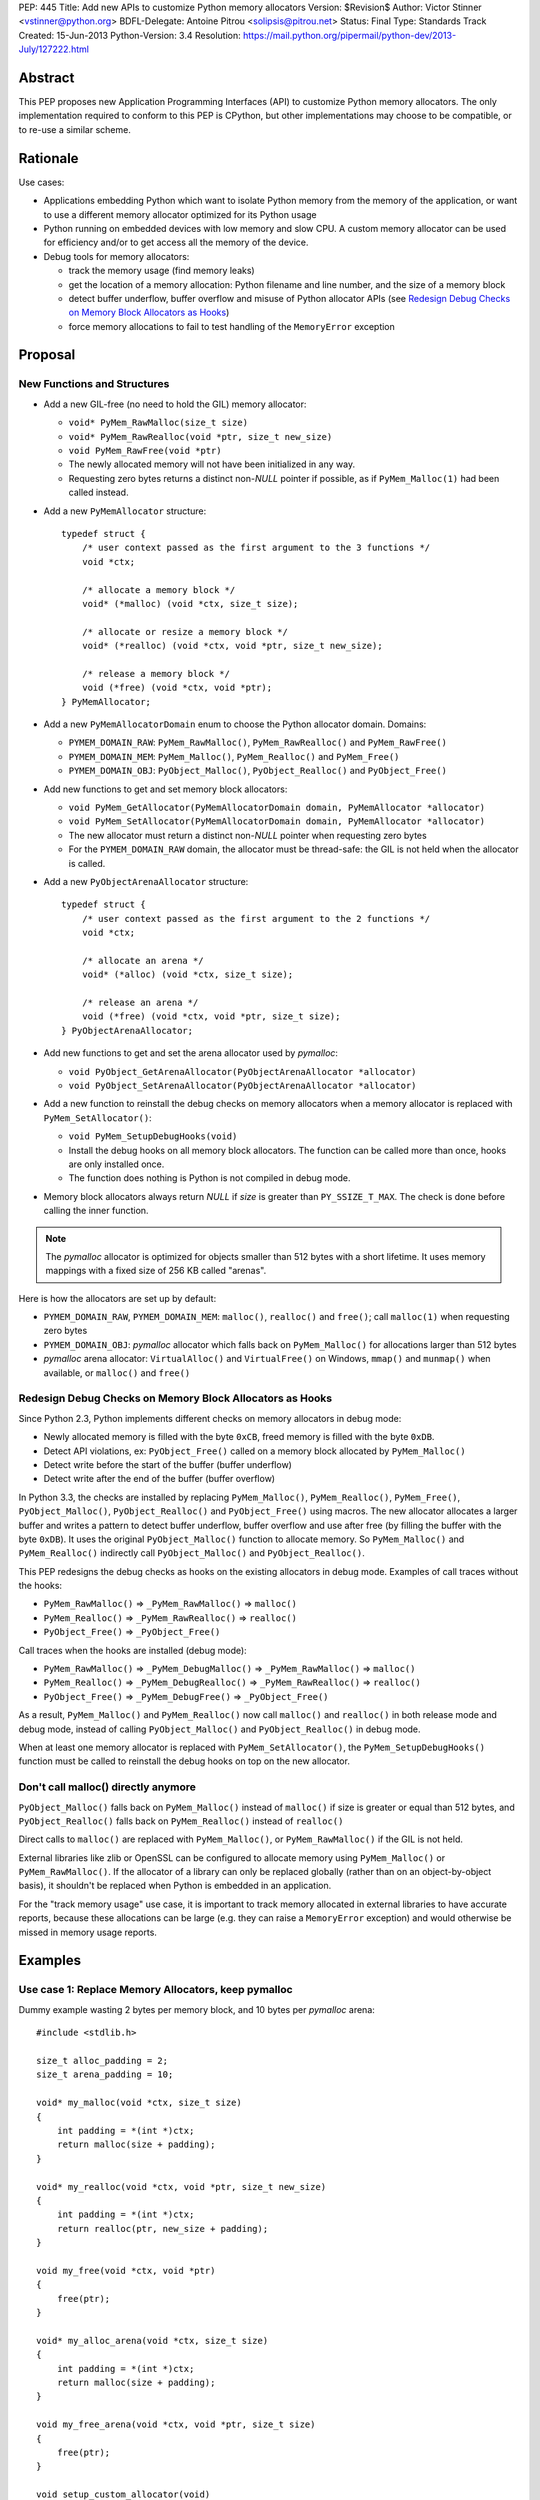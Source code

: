 PEP: 445
Title: Add new APIs to customize Python memory allocators
Version: $Revision$
Author: Victor Stinner <vstinner@python.org>
BDFL-Delegate: Antoine Pitrou <solipsis@pitrou.net>
Status: Final
Type: Standards Track
Created: 15-Jun-2013
Python-Version: 3.4
Resolution: https://mail.python.org/pipermail/python-dev/2013-July/127222.html

Abstract
========

This PEP proposes new Application Programming Interfaces (API) to customize
Python memory allocators.  The only implementation required to conform to
this PEP is CPython, but other implementations may choose to be compatible,
or to re-use a similar scheme.


Rationale
=========

Use cases:

* Applications embedding Python which want to isolate Python memory from
  the memory of the application, or want to use a different memory
  allocator optimized for its Python usage
* Python running on embedded devices with low memory and slow CPU.
  A custom memory allocator can be used for efficiency and/or to get
  access all the memory of the device.
* Debug tools for memory allocators:

  - track the memory usage (find memory leaks)
  - get the location of a memory allocation: Python filename and line
    number, and the size of a memory block
  - detect buffer underflow, buffer overflow and misuse of Python
    allocator APIs (see `Redesign Debug Checks on Memory Block
    Allocators as Hooks`_)
  - force memory allocations to fail to test handling of the
    ``MemoryError`` exception


Proposal
========

New Functions and Structures
----------------------------

* Add a new GIL-free (no need to hold the GIL) memory allocator:

  - ``void* PyMem_RawMalloc(size_t size)``
  - ``void* PyMem_RawRealloc(void *ptr, size_t new_size)``
  - ``void PyMem_RawFree(void *ptr)``
  - The newly allocated memory will not have been initialized in any
    way.
  - Requesting zero bytes returns a distinct non-*NULL* pointer if
    possible, as if ``PyMem_Malloc(1)`` had been called instead.

* Add a new ``PyMemAllocator`` structure::

    typedef struct {
        /* user context passed as the first argument to the 3 functions */
        void *ctx;

        /* allocate a memory block */
        void* (*malloc) (void *ctx, size_t size);

        /* allocate or resize a memory block */
        void* (*realloc) (void *ctx, void *ptr, size_t new_size);

        /* release a memory block */
        void (*free) (void *ctx, void *ptr);
    } PyMemAllocator;

* Add a new ``PyMemAllocatorDomain`` enum to choose the Python
  allocator domain. Domains:

  - ``PYMEM_DOMAIN_RAW``: ``PyMem_RawMalloc()``, ``PyMem_RawRealloc()``
    and ``PyMem_RawFree()``

  - ``PYMEM_DOMAIN_MEM``: ``PyMem_Malloc()``, ``PyMem_Realloc()`` and
    ``PyMem_Free()``

  - ``PYMEM_DOMAIN_OBJ``: ``PyObject_Malloc()``, ``PyObject_Realloc()``
    and ``PyObject_Free()``

* Add new functions to get and set memory block allocators:

  - ``void PyMem_GetAllocator(PyMemAllocatorDomain domain, PyMemAllocator *allocator)``
  - ``void PyMem_SetAllocator(PyMemAllocatorDomain domain, PyMemAllocator *allocator)``
  - The new allocator must return a distinct non-*NULL* pointer when
    requesting zero bytes
  - For the ``PYMEM_DOMAIN_RAW`` domain, the allocator must be
    thread-safe: the GIL is not held when the allocator is called.

* Add a new ``PyObjectArenaAllocator`` structure::

    typedef struct {
        /* user context passed as the first argument to the 2 functions */
        void *ctx;

        /* allocate an arena */
        void* (*alloc) (void *ctx, size_t size);

        /* release an arena */
        void (*free) (void *ctx, void *ptr, size_t size);
    } PyObjectArenaAllocator;

* Add new functions to get and set the arena allocator used by
  *pymalloc*:

  - ``void PyObject_GetArenaAllocator(PyObjectArenaAllocator *allocator)``
  - ``void PyObject_SetArenaAllocator(PyObjectArenaAllocator *allocator)``

* Add a new function to reinstall the debug checks on memory allocators when
  a memory allocator is replaced with ``PyMem_SetAllocator()``:

  - ``void PyMem_SetupDebugHooks(void)``
  - Install the debug hooks on all memory block allocators. The function can be
    called more than once, hooks are only installed once.
  - The function does nothing is Python is not compiled in debug mode.

* Memory block allocators always return *NULL* if *size* is greater than
  ``PY_SSIZE_T_MAX``. The check is done before calling the inner
  function.

.. note::
    The *pymalloc* allocator is optimized for objects smaller than 512 bytes
    with a short lifetime. It uses memory mappings with a fixed size of 256
    KB called "arenas".

Here is how the allocators are set up by default:

* ``PYMEM_DOMAIN_RAW``, ``PYMEM_DOMAIN_MEM``: ``malloc()``,
  ``realloc()`` and ``free()``; call ``malloc(1)`` when requesting zero
  bytes
* ``PYMEM_DOMAIN_OBJ``: *pymalloc* allocator which falls back on
  ``PyMem_Malloc()`` for allocations larger than 512 bytes
* *pymalloc* arena allocator: ``VirtualAlloc()`` and ``VirtualFree()`` on
  Windows, ``mmap()`` and ``munmap()`` when available, or ``malloc()``
  and ``free()``


Redesign Debug Checks on Memory Block Allocators as Hooks
---------------------------------------------------------

Since Python 2.3, Python implements different checks on memory
allocators in debug mode:

* Newly allocated memory is filled with the byte ``0xCB``, freed memory
  is filled with the byte ``0xDB``.
* Detect API violations, ex: ``PyObject_Free()`` called on a memory
  block allocated by ``PyMem_Malloc()``
* Detect write before the start of the buffer (buffer underflow)
* Detect write after the end of the buffer (buffer overflow)

In Python 3.3, the checks are installed by replacing ``PyMem_Malloc()``,
``PyMem_Realloc()``, ``PyMem_Free()``, ``PyObject_Malloc()``,
``PyObject_Realloc()`` and ``PyObject_Free()`` using macros. The new
allocator allocates a larger buffer and writes a pattern to detect buffer
underflow, buffer overflow and use after free (by filling the buffer with
the byte ``0xDB``). It uses the original ``PyObject_Malloc()``
function to allocate memory. So ``PyMem_Malloc()`` and
``PyMem_Realloc()`` indirectly call ``PyObject_Malloc()`` and
``PyObject_Realloc()``.

This PEP redesigns the debug checks as hooks on the existing allocators
in debug mode. Examples of call traces without the hooks:

* ``PyMem_RawMalloc()`` => ``_PyMem_RawMalloc()`` => ``malloc()``
* ``PyMem_Realloc()`` => ``_PyMem_RawRealloc()`` => ``realloc()``
* ``PyObject_Free()`` => ``_PyObject_Free()``

Call traces when the hooks are installed (debug mode):

* ``PyMem_RawMalloc()`` => ``_PyMem_DebugMalloc()``
  => ``_PyMem_RawMalloc()`` => ``malloc()``
* ``PyMem_Realloc()`` => ``_PyMem_DebugRealloc()``
  => ``_PyMem_RawRealloc()`` => ``realloc()``
* ``PyObject_Free()`` => ``_PyMem_DebugFree()``
  => ``_PyObject_Free()``

As a result, ``PyMem_Malloc()`` and ``PyMem_Realloc()`` now call
``malloc()`` and ``realloc()`` in both release mode and debug mode,
instead of calling ``PyObject_Malloc()`` and ``PyObject_Realloc()`` in
debug mode.

When at least one memory allocator is replaced with
``PyMem_SetAllocator()``, the ``PyMem_SetupDebugHooks()`` function must
be called to reinstall the debug hooks on top on the new allocator.


Don't call malloc() directly anymore
------------------------------------

``PyObject_Malloc()`` falls back on ``PyMem_Malloc()`` instead of
``malloc()`` if size is greater or equal than 512 bytes, and
``PyObject_Realloc()`` falls back on ``PyMem_Realloc()`` instead of
``realloc()``

Direct calls to ``malloc()`` are replaced with ``PyMem_Malloc()``, or
``PyMem_RawMalloc()`` if the GIL is not held.

External libraries like zlib or OpenSSL can be configured to allocate memory
using ``PyMem_Malloc()`` or ``PyMem_RawMalloc()``. If the allocator of a
library can only be replaced globally (rather than on an object-by-object
basis), it shouldn't be replaced when Python is embedded in an application.

For the "track memory usage" use case, it is important to track memory
allocated in external libraries to have accurate reports, because these
allocations can be large (e.g. they can raise a ``MemoryError`` exception)
and would otherwise be missed in memory usage reports.


Examples
========

Use case 1: Replace Memory Allocators, keep pymalloc
----------------------------------------------------

Dummy example wasting 2 bytes per memory block,
and 10 bytes per *pymalloc* arena::

    #include <stdlib.h>

    size_t alloc_padding = 2;
    size_t arena_padding = 10;

    void* my_malloc(void *ctx, size_t size)
    {
        int padding = *(int *)ctx;
        return malloc(size + padding);
    }

    void* my_realloc(void *ctx, void *ptr, size_t new_size)
    {
        int padding = *(int *)ctx;
        return realloc(ptr, new_size + padding);
    }

    void my_free(void *ctx, void *ptr)
    {
        free(ptr);
    }

    void* my_alloc_arena(void *ctx, size_t size)
    {
        int padding = *(int *)ctx;
        return malloc(size + padding);
    }

    void my_free_arena(void *ctx, void *ptr, size_t size)
    {
        free(ptr);
    }

    void setup_custom_allocator(void)
    {
        PyMemAllocator alloc;
        PyObjectArenaAllocator arena;

        alloc.ctx = &alloc_padding;
        alloc.malloc = my_malloc;
        alloc.realloc = my_realloc;
        alloc.free = my_free;

        PyMem_SetAllocator(PYMEM_DOMAIN_RAW, &alloc);
        PyMem_SetAllocator(PYMEM_DOMAIN_MEM, &alloc);
        /* leave PYMEM_DOMAIN_OBJ unchanged, use pymalloc */

        arena.ctx = &arena_padding;
        arena.alloc = my_alloc_arena;
        arena.free = my_free_arena;
        PyObject_SetArenaAllocator(&arena);

        PyMem_SetupDebugHooks();
    }


Use case 2: Replace Memory Allocators, override pymalloc
--------------------------------------------------------

If you have a dedicated allocator optimized for allocations of objects
smaller than 512 bytes with a short lifetime, pymalloc can be overridden
(replace ``PyObject_Malloc()``).

Dummy example wasting 2 bytes per memory block::

    #include <stdlib.h>

    size_t padding = 2;

    void* my_malloc(void *ctx, size_t size)
    {
        int padding = *(int *)ctx;
        return malloc(size + padding);
    }

    void* my_realloc(void *ctx, void *ptr, size_t new_size)
    {
        int padding = *(int *)ctx;
        return realloc(ptr, new_size + padding);
    }

    void my_free(void *ctx, void *ptr)
    {
        free(ptr);
    }

    void setup_custom_allocator(void)
    {
        PyMemAllocator alloc;
        alloc.ctx = &padding;
        alloc.malloc = my_malloc;
        alloc.realloc = my_realloc;
        alloc.free = my_free;

        PyMem_SetAllocator(PYMEM_DOMAIN_RAW, &alloc);
        PyMem_SetAllocator(PYMEM_DOMAIN_MEM, &alloc);
        PyMem_SetAllocator(PYMEM_DOMAIN_OBJ, &alloc);

        PyMem_SetupDebugHooks();
    }

The *pymalloc* arena does not need to be replaced, because it is no more
used by the new allocator.


Use case 3: Setup Hooks On Memory Block Allocators
--------------------------------------------------

Example to setup hooks on all memory block allocators::

    struct {
        PyMemAllocator raw;
        PyMemAllocator mem;
        PyMemAllocator obj;
        /* ... */
    } hook;

    static void* hook_malloc(void *ctx, size_t size)
    {
        PyMemAllocator *alloc = (PyMemAllocator *)ctx;
        void *ptr;
        /* ... */
        ptr = alloc->malloc(alloc->ctx, size);
        /* ... */
        return ptr;
    }

    static void* hook_realloc(void *ctx, void *ptr, size_t new_size)
    {
        PyMemAllocator *alloc = (PyMemAllocator *)ctx;
        void *ptr2;
        /* ... */
        ptr2 = alloc->realloc(alloc->ctx, ptr, new_size);
        /* ... */
        return ptr2;
    }

    static void hook_free(void *ctx, void *ptr)
    {
        PyMemAllocator *alloc = (PyMemAllocator *)ctx;
        /* ... */
        alloc->free(alloc->ctx, ptr);
        /* ... */
    }

    void setup_hooks(void)
    {
        PyMemAllocator alloc;
        static int installed = 0;

        if (installed)
            return;
        installed = 1;

        alloc.malloc = hook_malloc;
        alloc.realloc = hook_realloc;
        alloc.free = hook_free;
        PyMem_GetAllocator(PYMEM_DOMAIN_RAW, &hook.raw);
        PyMem_GetAllocator(PYMEM_DOMAIN_MEM, &hook.mem);
        PyMem_GetAllocator(PYMEM_DOMAIN_OBJ, &hook.obj);

        alloc.ctx = &hook.raw;
        PyMem_SetAllocator(PYMEM_DOMAIN_RAW, &alloc);

        alloc.ctx = &hook.mem;
        PyMem_SetAllocator(PYMEM_DOMAIN_MEM, &alloc);

        alloc.ctx = &hook.obj;
        PyMem_SetAllocator(PYMEM_DOMAIN_OBJ, &alloc);
    }

.. note::
   ``PyMem_SetupDebugHooks()`` does not need to be called because
   memory allocator are not replaced: the debug checks on memory
   block allocators are installed automatically at startup.


Performances
============

The implementation of this PEP (issue #3329) has no visible overhead on
the Python benchmark suite.

Results of the `Python benchmarks suite
<http://hg.python.org/benchmarks>`_ (-b 2n3): some tests are 1.04x
faster, some tests are 1.04 slower. Results of pybench microbenchmark:
"+0.1%" slower globally (diff between -4.9% and +5.6%).

The full output of benchmarks is attached to the issue #3329.


Rejected Alternatives
=====================

More specific functions to get/set memory allocators
----------------------------------------------------

It was originally proposed a larger set of C API functions, with one pair
of functions for each allocator domain:

* ``void PyMem_GetRawAllocator(PyMemAllocator *allocator)``
* ``void PyMem_GetAllocator(PyMemAllocator *allocator)``
* ``void PyObject_GetAllocator(PyMemAllocator *allocator)``
* ``void PyMem_SetRawAllocator(PyMemAllocator *allocator)``
* ``void PyMem_SetAllocator(PyMemAllocator *allocator)``
* ``void PyObject_SetAllocator(PyMemAllocator *allocator)``

This alternative was rejected because it is not possible to write
generic code with more specific functions: code must be duplicated for
each memory allocator domain.


Make PyMem_Malloc() reuse PyMem_RawMalloc() by default
------------------------------------------------------

If ``PyMem_Malloc()`` called ``PyMem_RawMalloc()`` by default,
calling ``PyMem_SetAllocator(PYMEM_DOMAIN_RAW, alloc)`` would also
patch ``PyMem_Malloc()`` indirectly.

This alternative was rejected because ``PyMem_SetAllocator()`` would
have a different behaviour depending on the domain. Always having the
same behaviour is less error-prone.


Add a new PYDEBUGMALLOC environment variable
--------------------------------------------

It was proposed to add a new ``PYDEBUGMALLOC`` environment variable to
enable debug checks on memory block allocators. It would have had the same
effect as calling the ``PyMem_SetupDebugHooks()``, without the need
to write any C code.  Another advantage is to allow to enable debug checks
even in release mode: debug checks would always be compiled in, but only
enabled when the environment variable is present and non-empty.

This alternative was rejected because a new environment variable would
make Python initialization even more complex. :pep:`432`
tries to simplify the
CPython startup sequence.


Use macros to get customizable allocators
-----------------------------------------

To have no overhead in the default configuration, customizable
allocators would be an optional feature enabled by a configuration
option or by macros.

This alternative was rejected because the use of macros implies having
to recompile extensions modules to use the new allocator and allocator
hooks. Not having to recompile Python nor extension modules makes debug
hooks easier to use in practice.


Pass the C filename and line number
-----------------------------------

Define allocator functions as macros using ``__FILE__`` and ``__LINE__``
to get the C filename and line number of a memory allocation.

Example of ``PyMem_Malloc`` macro with the modified
``PyMemAllocator`` structure::

    typedef struct {
        /* user context passed as the first argument
           to the 3 functions */
        void *ctx;

        /* allocate a memory block */
        void* (*malloc) (void *ctx, const char *filename, int lineno,
                         size_t size);

        /* allocate or resize a memory block */
        void* (*realloc) (void *ctx, const char *filename, int lineno,
                          void *ptr, size_t new_size);

        /* release a memory block */
        void (*free) (void *ctx, const char *filename, int lineno,
                      void *ptr);
    } PyMemAllocator;

    void* _PyMem_MallocTrace(const char *filename, int lineno,
                             size_t size);

    /* the function is still needed for the Python stable ABI */
    void* PyMem_Malloc(size_t size);

    #define PyMem_Malloc(size) \
            _PyMem_MallocTrace(__FILE__, __LINE__, size)

The GC allocator functions would also have to be patched. For example,
``_PyObject_GC_Malloc()`` is used in many C functions and so objects of
different types would have the same allocation location.

This alternative was rejected because passing a filename and a line
number to each allocator makes the API more complex: pass 3 new
arguments (ctx, filename, lineno) to each allocator function, instead of
just a context argument (ctx). Having to also modify GC allocator
functions adds too much complexity for a little gain.


GIL-free PyMem_Malloc()
-----------------------

In Python 3.3, when Python is compiled in debug mode, ``PyMem_Malloc()``
indirectly calls ``PyObject_Malloc()`` which requires the GIL to be
held (it isn't thread-safe).  That's why ``PyMem_Malloc()`` must be called
with the GIL held.

This PEP changes ``PyMem_Malloc()``: it now always calls ``malloc()``
rather than ``PyObject_Malloc()``.  The "GIL must be held" restriction
could therefore be removed from ``PyMem_Malloc()``.

This alternative was rejected because allowing to call
``PyMem_Malloc()`` without holding the GIL can break applications
which setup their own allocators or allocator hooks.  Holding the GIL is
convenient to develop a custom allocator: no need to care about other
threads.  It is also convenient for a debug allocator hook: Python
objects can be safely inspected, and the C API may be used for reporting.

Moreover, calling ``PyGILState_Ensure()`` in a memory allocator has
unexpected behaviour, especially at Python startup and when creating of a
new Python thread state.  It is better to free custom allocators of
the responsibility of acquiring the GIL.


Don't add PyMem_RawMalloc()
---------------------------

Replace ``malloc()`` with ``PyMem_Malloc()``, but only if the GIL is
held.  Otherwise, keep ``malloc()`` unchanged.

The ``PyMem_Malloc()`` is used without the GIL held in some Python
functions.  For example, the ``main()`` and ``Py_Main()`` functions of
Python call ``PyMem_Malloc()`` whereas the GIL do not exist yet. In this
case, ``PyMem_Malloc()`` would be replaced with ``malloc()`` (or
``PyMem_RawMalloc()``).

This alternative was rejected because ``PyMem_RawMalloc()`` is required
for accurate reports of the memory usage. When a debug hook is used to
track the memory usage, the memory allocated by direct calls to
``malloc()`` cannot be tracked. ``PyMem_RawMalloc()`` can be hooked and
so all the memory allocated by Python can be tracked, including
memory allocated without holding the GIL.


Use existing debug tools to analyze memory use
----------------------------------------------

There are many existing debug tools to analyze memory use. Some
examples: `Valgrind <http://valgrind.org/>`_, `Purify
<http://ibm.com/software/awdtools/purify/>`_, `Clang AddressSanitizer
<http://code.google.com/p/address-sanitizer/>`_, `failmalloc
<http://www.nongnu.org/failmalloc/>`_, etc.

The problem is to retrieve the Python object related to a memory pointer
to read its type and/or its content. Another issue is to retrieve the
source of the memory allocation: the C backtrace is usually useless
(same reasoning than macros using ``__FILE__`` and ``__LINE__``, see
`Pass the C filename and line number`_), the Python filename and line
number (or even the Python traceback) is more useful.

This alternative was rejected because classic tools are unable to
introspect Python internals to collect such information. Being able to
setup a hook on allocators called with the GIL held allows to collect a
lot of useful data from Python internals.


Add a msize() function
----------------------

Add another function to ``PyMemAllocator`` and
``PyObjectArenaAllocator`` structures::

    size_t msize(void *ptr);

This function returns the size of a memory block or a memory mapping.
Return (size_t)-1 if the function is not implemented or if the pointer
is unknown (ex: NULL pointer).

On Windows, this function can be implemented using ``_msize()`` and
``VirtualQuery()``.

The function can be used to implement a hook tracking the memory usage.
The ``free()`` method of an allocator only gets the address of a memory
block, whereas the size of the memory block is required to update the
memory usage.

The additional ``msize()`` function was rejected because only few
platforms implement it. For example, Linux with the GNU libc does not
provide a function to get the size of a memory block. ``msize()`` is not
currently used in the Python source code. The function would only be
used to track memory use, and make the API more complex. A debug hook
can implement the function internally, there is no need to add it to
``PyMemAllocator`` and ``PyObjectArenaAllocator`` structures.


No context argument
-------------------

Simplify the signature of allocator functions, remove the context
argument:

* ``void* malloc(size_t size)``
* ``void* realloc(void *ptr, size_t new_size)``
* ``void free(void *ptr)``

It is likely for an allocator hook to be reused for
``PyMem_SetAllocator()`` and ``PyObject_SetAllocator()``, or even
``PyMem_SetRawAllocator()``, but the hook must call a different function
depending on the allocator. The context is a convenient way to reuse the
same custom allocator or hook for different Python allocators.

In C++, the context can be used to pass *this*.


External Libraries
==================

Examples of API used to customize memory allocators.

Libraries used by Python:

* OpenSSL: `CRYPTO_set_mem_functions()
  <http://git.openssl.org/gitweb/?p=openssl.git;a=blob;f=crypto/mem.c;h=f7984fa958eb1edd6c61f6667f3f2b29753be662;hb=HEAD#l124>`_
  to set memory management functions globally
* expat: `parserCreate()
  <http://hg.python.org/cpython/file/cc27d50bd91a/Modules/expat/xmlparse.c#l724>`_
  has a per-instance memory handler
* zlib: `zlib 1.2.8 Manual <http://www.zlib.net/manual.html#Usage>`_,
  pass an opaque pointer
* bz2: `bzip2 and libbzip2, version 1.0.5
  <http://www.bzip.org/1.0.5/bzip2-manual-1.0.5.html>`_,
  pass an opaque pointer
* lzma: `LZMA SDK - How to Use
  <http://www.asawicki.info/news_1368_lzma_sdk_-_how_to_use.html>`_,
  pass an opaque pointer
* lipmpdec: no opaque pointer (classic malloc API)

Other libraries:

* glib: `g_mem_set_vtable()
  <http://developer.gnome.org/glib/unstable/glib-Memory-Allocation.html#g-mem-set-vtable>`_
* libxml2:
  `xmlGcMemSetup() <http://xmlsoft.org/html/libxml-xmlmemory.html>`_,
  global
* Oracle's OCI: `Oracle Call Interface Programmer's Guide,
  Release 2 (9.2)
  <http://docs.oracle.com/cd/B10501_01/appdev.920/a96584/oci15re4.htm>`_,
  pass an opaque pointer

The new *ctx* parameter of this PEP was inspired by the API of zlib and
Oracle's OCI libraries.

See also the `GNU libc: Memory Allocation Hooks
<http://www.gnu.org/software/libc/manual/html_node/Hooks-for-Malloc.html>`_
which uses a different approach to hook memory allocators.


Memory Allocators
=================

The C standard library provides the well known ``malloc()`` function.
Its implementation depends on the platform and of the C library. The GNU
C library uses a modified ptmalloc2, based on "Doug Lea's Malloc"
(dlmalloc). FreeBSD uses `jemalloc
<http://www.canonware.com/jemalloc/>`_. Google provides *tcmalloc* which
is part of `gperftools <http://code.google.com/p/gperftools/>`_.

``malloc()`` uses two kinds of memory: heap and memory mappings. Memory
mappings are usually used for large allocations (ex: larger than 256
KB), whereas the heap is used for small allocations.

On UNIX, the heap is handled by ``brk()`` and ``sbrk()`` system calls,
and it is contiguous.  On Windows, the heap is handled by
``HeapAlloc()`` and can be discontiguous. Memory mappings are handled by
``mmap()`` on UNIX and ``VirtualAlloc()`` on Windows, they can be
discontiguous.

Releasing a memory mapping gives back immediately the memory to the
system. On UNIX, the heap memory is only given back to the system if the
released block is located at the end of the heap. Otherwise, the memory
will only be given back to the system when all the memory located after
the released memory is also released.

To allocate memory on the heap, an allocator tries to reuse free space.
If there is no contiguous space big enough, the heap must be enlarged,
even if there is more free space than required size.  This issue is
called the "memory fragmentation": the memory usage seen by the system
is higher than real usage. On Windows, ``HeapAlloc()`` creates
a new memory mapping with ``VirtualAlloc()`` if there is not enough free
contiguous memory.

CPython has a *pymalloc* allocator for allocations smaller than 512
bytes. This allocator is optimized for small objects with a short
lifetime. It uses memory mappings called "arenas" with a fixed size of
256 KB.

Other allocators:

* Windows provides a `Low-fragmentation Heap
  <http://msdn.microsoft.com/en-us/library/windows/desktop/aa366750%28v=vs.85%29.aspx>`_.

* The Linux kernel uses `slab allocation
  <http://en.wikipedia.org/wiki/Slab_allocation>`_.

* The glib library has a `Memory Slice API
  <https://developer.gnome.org/glib/unstable/glib-Memory-Slices.html>`_:
  efficient way to allocate groups of equal-sized chunks of memory

This PEP allows to choose exactly which memory allocator is used for your
application depending on its usage of the memory (number of allocations,
size of allocations, lifetime of objects, etc.).


Links
=====

CPython issues related to memory allocation:

* `Issue #3329: Add new APIs to customize memory allocators
  <http://bugs.python.org/issue3329>`_
* `Issue #13483: Use VirtualAlloc to allocate memory arenas
  <http://bugs.python.org/issue13483>`_
* `Issue #16742: PyOS_Readline drops GIL and calls PyOS_StdioReadline,
  which isn't thread safe <http://bugs.python.org/issue16742>`_
* `Issue #18203: Replace calls to malloc() with PyMem_Malloc() or
  PyMem_RawMalloc() <http://bugs.python.org/issue18203>`_
* `Issue #18227: Use Python memory allocators in external libraries like
  zlib or OpenSSL <http://bugs.python.org/issue18227>`_

Projects analyzing the memory usage of Python applications:

* `pytracemalloc
  <https://pypi.python.org/pypi/pytracemalloc>`_
* `Meliae: Python Memory Usage Analyzer
  <https://pypi.python.org/pypi/meliae>`_
* `Guppy-PE: umbrella package combining Heapy and GSL
  <http://guppy-pe.sourceforge.net/>`_
* `PySizer (developed for Python 2.4)
  <http://pysizer.8325.org/>`_


Copyright
=========

This document has been placed into the public domain.
